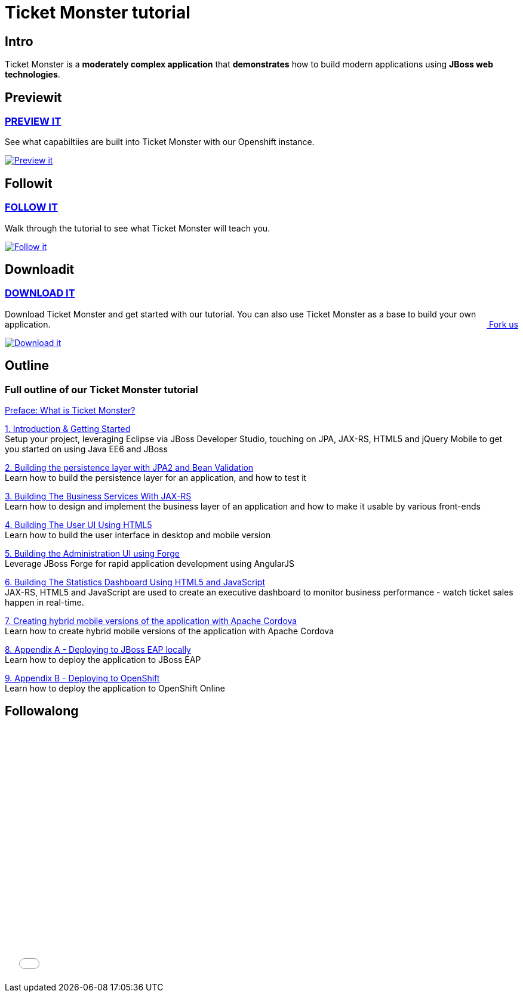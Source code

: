 = Ticket Monster tutorial 
:awestruct-layout: ticket-monster
:awestruct-description: Ticket Monster is a moderately complex application that demonstrates how to build modern applications using JBoss web technologies.
:awestruct-interpolate: true

== Intro

Ticket Monster is a *moderately complex application* that *demonstrates* how to build modern applications using *JBoss web technologies*.

== Previewit

=== http://ticketmonster-jdf.rhcloud.com/[PREVIEW IT]

See what capabiltiies are built into Ticket Monster with our Openshift instance.

pass:[<a href="http://ticketmonster-jdf.rhcloud.com/"><img src="#{cdn(site.base_url + '/images/ticketmonster/ticket_monster-preview.png')}" alt="Preview it"></a>]


== Followit

=== link:#{site.base_url}/ticket-monster/whatisticketmonster[FOLLOW IT]

Walk through the tutorial to see what Ticket Monster will teach you.

pass:[<a href="whatisticketmonster"><img src="#{cdn(site.base_url + '/images/ticketmonster/ticket_monster_follow.png')}" alt="Follow it"></a>]

== Downloadit

=== https://github.com/jboss-developer/ticket-monster/archive/2.7.0.Final-with-tutorials.zip[DOWNLOAD IT]

Download Ticket Monster and get started with our tutorial. You can also use Ticket Monster as a base to build your own application.
pass:[<a href="https://github.com/jboss-developer/ticket-monster" style="float:right; text-align:right;"><i class="fa fa-github">&nbsp;</i>Fork us</a>]

pass:[<a href="https://github.com/jboss-developer/ticket-monster/archive/2.7.0.Final-with-tutorials.zip"><img src="#{cdn(site.base_url + '/images/ticketmonster/ticket_monster_download.png')}" alt="Download it"></a>]


== Outline

=== Full outline of our Ticket Monster tutorial

link:#{site.base_url}/ticket-monster/whatisticketmonster[Preface: What is Ticket Monster?]

link:#{site.base_url}/ticket-monster/introduction[1. Introduction & Getting Started] +
Setup your project, leveraging Eclipse via JBoss Developer Studio, touching on JPA, JAX-RS, HTML5 and jQuery Mobile to get you started on using Java EE6 and JBoss

link:#{site.base_url}/ticket-monster/datapersistence[2. Building the persistence layer with JPA2 and Bean Validation] +
Learn how to build the persistence layer for an application, and how to test it

link:#{site.base_url}/ticket-monster/businesslogic[3. Building The Business Services With JAX-RS] +
Learn how to design and implement the business layer of an application and how to make it usable by various front-ends

link:#{site.base_url}/ticket-monster/userfrontend/[4. Building The User UI Using HTML5] +
Learn how to build the user interface in desktop and mobile version

link:#{site.base_url}/ticket-monster/adminhtml5[5. Building the Administration UI using Forge] +
Leverage JBoss Forge for rapid application development using AngularJS

link:#{site.base_url}/ticket-monster/dashboardhtml5[6. Building The Statistics Dashboard Using HTML5 and JavaScript] +
JAX-RS, HTML5 and JavaScript are used to create an executive dashboard to monitor business performance - watch ticket sales happen in real-time.

link:#{site.base_url}/ticket-monster/hybridui[7. Creating hybrid mobile versions of the application with Apache Cordova] +
Learn how to create hybrid mobile versions of the application with Apache Cordova

link:#{site.base_url}/ticket-monster/jbossdeployment[8. Appendix A - Deploying to JBoss EAP locally] +
Learn how to deploy the application to JBoss EAP

link:#{site.base_url}/ticket-monster/openshiftdeployment[9. Appendix B - Deploying to OpenShift] +
Learn how to deploy the application to OpenShift Online



== Followalong

++++
<iframe src="//player.vimeo.com/video/43452316" width="700" height="424" frameborder="0" webkitallowfullscreen mozallowfullscreen allowfullscreen></iframe>
++++

